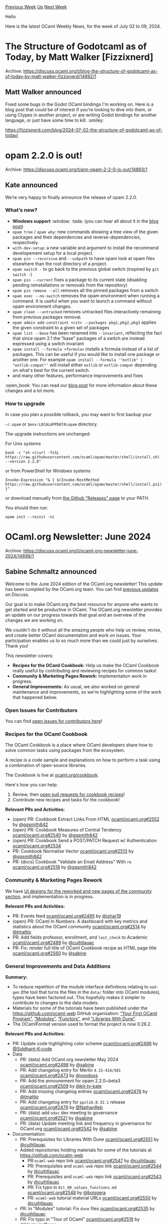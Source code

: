 #+OPTIONS: ^:nil
#+OPTIONS: html-postamble:nil
#+OPTIONS: num:nil
#+OPTIONS: toc:nil
#+OPTIONS: author:nil
#+HTML_HEAD: <style type="text/css">#table-of-contents h2 { display: none } .title { display: none } .authorname { text-align: right }</style>
#+HTML_HEAD: <style type="text/css">.outline-2 {border-top: 1px solid black;}</style>
#+TITLE: OCaml Weekly News
[[https://alan.petitepomme.net/cwn/2024.07.02.html][Previous Week]] [[https://alan.petitepomme.net/cwn/index.html][Up]] [[https://alan.petitepomme.net/cwn/2024.07.16.html][Next Week]]

Hello

Here is the latest OCaml Weekly News, for the week of July 02 to 09, 2024.

#+TOC: headlines 1


* The Structure of Godotcaml as of Today, by Matt Walker [Fizzixnerd]
:PROPERTIES:
:CUSTOM_ID: 1
:END:
Archive: https://discuss.ocaml.org/t/blog-the-structure-of-godotcaml-as-of-today-by-matt-walker-fizzixnerd/14892/1

** Matt Walker announced


Fixed some bugs in the Godot OCaml bindings I'm working on.  Here is a blog post that could be of interest if you're looking to dive into them, or using Ctypes in another project, or are writing Godot bindings for another language, or just have some time to kill. :smiley: 

https://fizzixnerd.com/blog/2024-07-02-the-structure-of-godotcaml-as-of-today/
      



* opam 2.2.0 is out!
:PROPERTIES:
:CUSTOM_ID: 2
:END:
Archive: https://discuss.ocaml.org/t/ann-opam-2-2-0-is-out/14893/1

** Kate announced


We’re very happy to finally announce the release of opam 2.2.0.

*** What’s new?

- *Windows support* :window: :tada: (you can hear all about it in the [[https://opam.ocaml.org/blog/opam-2-2-0/#Major-change-Windows-support][blog post]])
- ~opam tree~ / ~opam why~: new commands showing a tree view of the given packages and their dependencies and reverse-dependencies, respectively.
- ~with-dev-setup~: a new variable and argument to install the recommend developement setup for a local project.
- ~opam pin --recursive~ and ~--subpath~ to have opam look at opam files elsewhere than the root directory of a project.
- ~opam switch -~ to go back to the previous global switch (inspired by ~git switch -~)
- ~opam pin --current~ fixes a package to its current state (disabling pending reinstallations or removals from the repository)
- ~opam pin remove --all~ removes all the pinned packages from a switch
- ~opam exec --no-switch~ removes the opam environment when running a command. It is useful when you want to launch a command without opam environment changes.
- ~opam clean --untracked~ removes untracked files interactively remaining from previous packages removal.
- ~opam admin add-constraint <cst> --packages pkg1,pkg2,pkg3~ applies the given constraint to a given set of packages
- ~opam list --base~ has been renamed into ~--invariant~, reflecting the fact that since opam 2.1 the "base" packages of a switch are instead expressed using a switch invariant
- ~opam install --formula <formula>~ installs a formula instead of a list of packages. This can be useful if you would like to install one package or another one. For example ~opam install --formula '"extlib" | "extlib-compat"'~ will install either ~extlib~ or ~extlib-compat~ depending on what's best for the current switch.
- and many other features, performance improvements and fixes

:open_book: You can read our [[https://opam.ocaml.org/blog/opam-2-2-0/][blog post]] for more information about these changes and a lot more.

*** How to upgrade

In case you plan a possible rollback, you may want to first backup your

~~/.opam~ or ~$env:LOCALAPPDATA\opam~ directory.

The upgrade instructions are unchanged:

For Unix systems

#+begin_example
bash -c "sh <(curl -fsSL https://raw.githubusercontent.com/ocaml/opam/master/shell/install.sh) --version 2.2.0"
#+end_example

or from PowerShell for Windows systems

#+begin_example
Invoke-Expression "& { $(Invoke-RestMethod https://raw.githubusercontent.com/ocaml/opam/master/shell/install.ps1) }"
#+end_example

or download manually from [[https://github.com/ocaml/opam/releases/tag/2.2.0][the Github "Releases" page]] to your PATH.

You should then run:

#+begin_example
opam init --reinit -ni
#+end_example
      



* OCaml.org Newsletter: June 2024
:PROPERTIES:
:CUSTOM_ID: 3
:END:
Archive: https://discuss.ocaml.org/t/ocaml-org-newsletter-june-2024/14898/1

** Sabine Schmaltz announced


Welcome to the June 2024 edition of the OCaml.org newsletter! This update has been compiled by the OCaml.org team. You can find [[https://discuss.ocaml.org/tag/ocamlorg-newsletter][previous updates]] on Discuss.

Our goal is to make OCaml.org the best resource for anyone who wants to get started and be productive in OCaml. The OCaml.org newsletter provides an update on our progress towards that goal and an overview of the changes we are working on.

We couldn't do it without all the amazing people who help us review, revise, and create better OCaml documentation and work on issues. Your participation enables us to so much more than we could just by ourselves. Thank you!

This newsletter covers:
- *Recipes for the OCaml Cookbook:* Help us make the OCaml Cookbook really useful by contributing and reviewing recipes for common tasks!
- *Community & Marketing Pages Rework:* Implementation work in progress.
- *General Improvements:* As usual, we also worked on general maintenance and improvements, so we're highlighting some of the work that happened below.

*** Open Issues for Contributors

You can find [[https://github.com/ocaml/ocaml.org/issues?q=is%3Aissue+is%3Aopen+label%3A%22help+wanted%22+no%3Aassignee][open issues for contributors here]]!

*** Recipes for the OCaml Cookbook

The OCaml Cookbook is a place where OCaml developers share how to solve common tasks using packages from the ecosystem.

A recipe is a code sample and explanations on how to perform a task using a combination of open-source libraries.

The Cookbook is live at [[https://ocaml.org/cookbook][ocaml.org/cookbook]].

Here's how you can help:

1. Review, then [[https://github.com/ocaml/ocaml.org/pulls?q=is%3Apr+is%3Aopen+label%3ACookbook][open pull requests for cookbook recipes]]!
2. Contribute new recipes and tasks for the cookbook!

*Relevant PRs and Activities:*
- (open) PR: Cookbook Extract Links From HTML [[https://github.com/ocaml/ocaml.org/pull/2552][ocaml/ocaml.org#2552]] by [[https://github.com/ggsmith842][@ggsmith842]]
- (open) PR: Cookbook Measures of Central Tendency [[https://github.com/ocaml/ocaml.org/pull/2540][ocaml/ocaml.org#2540]] by [[https://github.com/ggsmith842][@ggsmith842]]
- (open) PR: Cookbook Send a POST/PATCH Request w/ Authentication [[https://github.com/ocaml/ocaml.org/pull/2534][ocaml/ocaml.org#2534]]
- PR: Cookbook Normalise Vector [[https://github.com/ocaml/ocaml.org/pull/2513][ocaml/ocaml.org#2513]] by [[https://github.com/ggsmith842][@ggsmith842]]
- PR: (docs) Cookbook "Validate an Email Address" With ~re~ [[https://github.com/ocaml/ocaml.org/pull/2518][ocaml/ocaml.org#2518]] by [[https://github.com/ggsmith842][@ggsmith842]]



*** Community & Marketing Pages Rework

We have [[https://www.figma.com/file/7hmoWkQP9PgLTfZCqiZMWa/OCaml-Community-Pages?type=design&node-id=637%3A4539&mode=design&t=RpQlGvOpeg1a93AZ-1][UI designs for the reworked and new pages of the community section]], and implementation is in progress.

*Relevant PRs and Activities:*

- PR: Events feed [[https://github.com/ocaml/ocaml.org/pull/2495][ocaml/ocaml.org#2495]] by [[https://github.com/ishar19][@ishar19]]
- (open) PR: OCaml In Numbers: A dashboard with key metrics and statistics about the OCaml community [[https://github.com/ocaml/ocaml.org/pull/2514][ocaml/ocaml.org#2514]] by [[https://github.com/tmattio][@tmattio]]
- PR: Add fields professor, enrollment, and ~last_check~ to Academic [[https://github.com/ocaml/ocaml.org/pull/2489][ocaml/ocaml.org#2489]] by [[https://github.com/cuihtlauac][@cuihtlauac]]
- PR: Fix: render full title of OCaml Cookbook recipe as HTML page title  [[https://github.com/ocaml/ocaml.org/pull/2560][ocaml/ocaml.org#2560]]  by [[https://github.com/sabine][@sabine]]

*** General Improvements and Data Additions

*Summary:*

- To reduce repetition of the module interface definitions relating to ~ood-gen~ (the tool that turns the files in the ~data/~ folder into OCaml modules), types have been factored out. This hopefully makes it simpler to contribute to changes to the data models.
- Materials for some of the tutorials have been published under the https://github.com/ocaml-web GitHub organisation: [[https://github.com/ocaml-web/ocamlorg-docs-your-first-program][“Your First OCaml Program”]], [[https://github.com/ocaml-web/ocamlorg-docs-modules][“Modules”]], [[https://github.com/ocaml-web/ocamlorg-docs-functors][“Functors”]], and [[https://github.com/ocaml-web/ocamlorg-docs-libraries-dune][“Libraries With Dune”]].
- The OCamlFormat version used to format the project is now 0.26.2.

*Relevant PRs and Activities:*
- PR: Update code highlighting color scheme [[https://github.com/ocaml/ocaml.org/pull/2496][ocaml/ocaml.org#2496]] by [[https://github.com/Siddhant-K-code][@Siddhant-K-code]]
- Data
  - PR: (data) Add OCaml.org newsletter May 2024 [[https://github.com/ocaml/ocaml.org/pull/2498][ocaml/ocaml.org#2498]] by [[https://github.com/sabine][@sabine]]
  - PR: Add changelog entry for Merlin ~4.15-414/501~ [[https://github.com/ocaml/ocaml.org/pull/2473][ocaml/ocaml.org#2473]] by [[https://github.com/voodoos][@voodoos]]
  - PR: Add the announement for opam 2.2.0~beta3 [[https://github.com/ocaml/ocaml.org/pull/2509][ocaml/ocaml.org#2509]] by [[https://github.com/kit-ty-kate][@kit-ty-kate]]
  - PR: Add missing changelog entries [[https://github.com/ocaml/ocaml.org/pull/2476][ocaml/ocaml.org#2476]]  by [[https://github.com/tmattio][@tmattio]]
  - PR: Add changelog entry for ~ppxlib.0.32.1~ release [[https://github.com/ocaml/ocaml.org/pull/2479][ocaml/ocaml.org#2479]] by [[https://github.com/NathanReb][@NathanReb]]
  - PR: (data) add ~odoc~ dev meeting to governance [[https://github.com/ocaml/ocaml.org/pull/2521][ocaml/ocaml.org#2521]]  by [[https://github.com/sabine][@sabine]]
  - PR: (data) Update meeting link and frequency in governance for OCaml.org [[https://github.com/ocaml/ocaml.org/pull/2542][ocaml/ocaml.org#2542]]  by [[https://github.com/sabine][@sabine]]
- Documentation:
  - PR: Prerequisites for Libraries With Dune [[https://github.com/ocaml/ocaml.org/pull/2551][ocaml/ocaml.org#2551]]  by [[https://github.com/cuihtlauac][@cuihtlauac]]
  - Added repositories holding materials for some of the tutorials at https://github.com/ocalm-web
    - PR:~ocaml-web~ repo link [[https://github.com/ocaml/ocaml.org/pull/2547][ocaml/ocaml.org#2547]]  by [[https://github.com/cuihtlauac][@cuihtlauac]]
    - PR: Prerequisites and ~ocaml-web~ repo link [[https://github.com/ocaml/ocaml.org/pull/2544][ocaml/ocaml.org#2544]]  by [[https://github.com/cuihtlauac][@cuihtlauac]]
    - PR: Prerequisites and ~ocaml-web~ repo link [[https://github.com/ocaml/ocaml.org/pull/2543][ocaml/ocaml.org#2543]]  by [[https://github.com/cuihtlauac][@cuihtlauac]]
    - PR: Fix typo in ~0it_00_values_functions.md~ [[https://github.com/ocaml/ocaml.org/pull/2548][ocaml/ocaml.org#2548]]  by [[https://github.com/boisgera][@boisgera]]
    - PR: ~ocaml-web~ tutorial material URLs [[https://github.com/ocaml/ocaml.org/pull/2550][ocaml/ocaml.org#2550]]  by [[https://github.com/cuihtlauac][@cuihtlauac]]
  - PR: In "Modules" tutorial: Fix ~dune~ files [[https://github.com/ocaml/ocaml.org/pull/2535][ocaml/ocaml.org#2535]]  by [[https://github.com/cuihtlauac][@cuihtlauac]]
  - PR: Fix typo in "Tour of OCaml"  [[https://github.com/ocaml/ocaml.org/pull/2519][ocaml/ocaml.org#2519]] by [[https://github.com/blackwindforce][@blackwindforce]]
  - PR: Clarification on pattern matching and definitions [[https://github.com/ocaml/ocaml.org/pull/2500][ocaml/ocaml.org#2500]] by [[https://github.com/cuihtlauac][@cuihtlauac]]
- Refactoring / Code health:
  - Factor out types on ~ood-gen~ tool that parses the files in the ~data/~ folder:
      - PR: Single data type definition for Outreachy [[https://github.com/ocaml/ocaml.org/pull/2481][ocaml/ocaml.org#2481]]  by [[https://github.com/cuihtlauac][@cuihtlauac]]
      - PR: Single data type definition for Resource [[https://github.com/ocaml/ocaml.org/pull/2533][ocaml/ocaml.org#2533]]  by [[https://github.com/cuihtlauac][@cuihtlauac]]
      - PR: Single data type defintion for Success_story [[https://github.com/ocaml/ocaml.org/pull/2536][ocaml/ocaml.org#2536]]  by [[https://github.com/cuihtlauac][@cuihtlauac]]
      - PR: Single data type defintion for Tool [[https://github.com/ocaml/ocaml.org/pull/2538][ocaml/ocaml.org#2538]]  by [[https://github.com/cuihtlauac][@cuihtlauac]]
      - PR: Single type for Tool_page [[https://github.com/ocaml/ocaml.org/pull/2539][ocaml/ocaml.org#2539]]  by [[https://github.com/cuihtlauac][@cuihtlauac]]
      - PR: Single type for Book [[https://github.com/ocaml/ocaml.org/pull/2488][ocaml/ocaml.org#2488]]  by [[https://github.com/cuihtlauac][@cuihtlauac]]
      - PR: Single data type definition for Exercise [[https://github.com/ocaml/ocaml.org/pull/2497][ocaml/ocaml.org#2497]]  by [[https://github.com/cuihtlauac][@cuihtlauac]]
      - PR: Single data type definitions for Planet [[https://github.com/ocaml/ocaml.org/pull/2529][ocaml/ocaml.org#2529]] by [[https://github.com/cuihtlauac][@cuihtlauac]]
      - PR: Single data type definition for Release [[https://github.com/ocaml/ocaml.org/pull/2531][ocaml/ocaml.org#2531]] by [[https://github.com/cuihtlauac][@cuihtlauac]]
      - PR: Single data type definition for Changelog [[https://github.com/ocaml/ocaml.org/pull/2492][ocaml/ocaml.org#2492]]  by [[https://github.com/cuihtlauac][@cuihtlauac]]
      - PR: Single data type definition for Cookbook [[https://github.com/ocaml/ocaml.org/pull/2490][ocaml/ocaml.org#2490]]  by [[https://github.com/cuihtlauac][@cuihtlauac]]
      - PR: Single data type definition for Governance [[https://github.com/ocaml/ocaml.org/pull/2504][ocaml/ocaml.org#2504]]  by [[https://github.com/cuihtlauac][@cuihtlauac]]
      - PR: Single data type definitions for Tutorial [[https://github.com/ocaml/ocaml.org/pull/2555][ocaml/ocaml.org#2555]]  by [[https://github.com/cuihtlauac][@cuihtlauac]]
      - PR: Single data type definition for Event [[https://github.com/ocaml/ocaml.org/pull/2559][ocaml/ocaml.org#2559]] by [[https://github.com/cuihtlauac][@cuihtlauac]]
      - PR: Single data type definition for Industrial_user [[https://github.com/ocaml/ocaml.org/pull/2505][ocaml/ocaml.org#2505]]  by [[https://github.com/cuihtlauac][@cuihtlauac]]
      - PR: Single type for Is_ocaml_yet [[https://github.com/ocaml/ocaml.org/pull/2508][ocaml/ocaml.org#2508]]  by [[https://github.com/cuihtlauac][@cuihtlauac]]
      - PR: Single type definition for Job [[https://github.com/ocaml/ocaml.org/pull/2516][ocaml/ocaml.org#2516]]  by [[https://github.com/cuihtlauac][@cuihtlauac]]
      - PR: Single data type definition for News [[https://github.com/ocaml/ocaml.org/pull/2520][ocaml/ocaml.org#2520]]  by [[https://github.com/cuihtlauac][@cuihtlauac]]
      - PR: Single data type defintion for opam_user [[https://github.com/ocaml/ocaml.org/pull/2522][ocaml/ocaml.org#2522]]  by [[https://github.com/cuihtlauac][@cuihtlauac]]
      - PR: Single data type definition for Workshop [[https://github.com/ocaml/ocaml.org/pull/2541][ocaml/ocaml.org#2541]]  by [[https://github.com/cuihtlauac][@cuihtlauac]]
      - PR: Single data type defintion for Watch [[https://github.com/ocaml/ocaml.org/pull/2545][ocaml/ocaml.org#2545]]  by [[https://github.com/cuihtlauac][@cuihtlauac]]
      - PR: Single data type definition for Page [[https://github.com/ocaml/ocaml.org/pull/2524][ocaml/ocaml.org#2524]]  by [[https://github.com/cuihtlauac][@cuihtlauac]]
      - PR: Single data type definition for Paper [[https://github.com/ocaml/ocaml.org/pull/2526][ocaml/ocaml.org#2526]]  by [[https://github.com/cuihtlauac][@cuihtlauac]]
      - PR: Single data type definition for Academic_Institution [[https://github.com/ocaml/ocaml.org/pull/2477][ocaml/ocaml.org#2477]] by [[https://github.com/cuihtlauac][@cuihtlauac]]
      - PR: Single data type definition for Code_examples [[https://github.com/ocaml/ocaml.org/pull/2501][ocaml/ocaml.org#2501]]  by [[https://github.com/cuihtlauac][@cuihtlauac]]
  - PR: Remove redundant data type Watch [[https://github.com/ocaml/ocaml.org/pull/2507][ocaml/ocaml.org#2507]] by [[https://github.com/cuihtlauac][@cuihtlauac]]
  - Increase OCamlFormat version used to format the project from 0.25.1 to 0.26.2
    - PR: Bringup OCamlFormat [[https://github.com/ocaml/ocaml.org/pull/2482][ocaml/ocaml.org#2482]]  by [[https://github.com/cuihtlauac][@cuihtlauac]]
    - PR: Formatting [[https://github.com/ocaml/ocaml.org/pull/2484][ocaml/ocaml.org#2484]]  by [[https://github.com/cuihtlauac][@cuihtlauac]]
    - PR: Add information on switch pin update [[https://github.com/ocaml/ocaml.org/pull/2483][ocaml/ocaml.org#2483]]  by [[https://github.com/cuihtlauac][@cuihtlauac]]
    - PR: Bringup OCamlFormat in CI [[https://github.com/ocaml/ocaml.org/pull/2485][ocaml/ocaml.org#2485]]  by [[https://github.com/cuihtlauac][@cuihtlauac]]
    - PR: Add information on switch pin update, cont'd [[https://github.com/ocaml/ocaml.org/pull/2486][ocaml/ocaml.org#2486]]  by [[https://github.com/cuihtlauac][@cuihtlauac]]
  - PR: Rename Utils ~map_files~ into ~map_md_files~ [[https://github.com/ocaml/ocaml.org/pull/2515][ocaml/ocaml.org#2515]]  by [[https://github.com/cuihtlauac][@cuihtlauac]]
  - PR: Remove unused Video data [[https://github.com/ocaml/ocaml.org/pull/2506][ocaml/ocaml.org#2506]] by [[https://github.com/cuihtlauac][@cuihtlauac]]
  - PR: Remove unused ~ood/video~ files [[https://github.com/ocaml/ocaml.org/pull/2546][ocaml/ocaml.org#2546]]  by [[https://github.com/cuihtlauac][@cuihtlauac]]
      



* ocaml-libbpf: Libbpf C-bindings for OCaml
:PROPERTIES:
:CUSTOM_ID: 4
:END:
Archive: https://discuss.ocaml.org/t/ann-ocaml-libbpf-libbpf-c-bindings-for-ocaml/14905/1

** Lee Koon Wen announced


I'm excited to announce the first release of ocaml-libbpf, a new library providing OCaml bindings for libbpf, the essential C library for working with eBPF programs. This library allows you to load, initialize, link, and manage eBPF programs within OCaml, simplifying the process of working with these powerful in-kernel applications.

#+begin_example
opam install libbpf
#+end_example

Key Features:
- High-level and Low-level APIs: Access both raw bindings and user-friendly high-level functions for eBPF management.
- Seamless Integration: Load eBPF ELF files into the kernel with ease.
- BPF Map Support: Manage BPF maps for communication between user space and kernel space.

For more information, visit the [[https://github.com/koonwen/ocaml-libbpf][ocaml-libbpf]] repo. Contributions and feedback are welcome!

Enjoy!
      



* How I built the Acutis template language in OCaml
:PROPERTIES:
:CUSTOM_ID: 5
:END:
Archive: https://discuss.ocaml.org/t/blog-how-i-built-the-acutis-template-language-in-ocaml/14916/1

** John announced


Acutis is a personal project I've been developing on-and-off over the last few years. It's a template language (similar to Mustache, Nunjucks, etc.) that has a static type system, uses pattern-matching, and can compile templates into JavaScript files. I'm sharing it now because it's reached a somewhat-stable state.

[[https://johnridesa.bike/acutis/][You can view its home page here]] and [[https://github.com/johnridesabike/acutis][its source code here]]. I also wrote a blog-style article that explains how I created Acutis, the problems I faced, and the decisions I made. You can read it here: "[[https://johnridesa.bike/software/acutis/][The Acutis template language, or: how I over-engineered a program that just prints text]]".

I don't especially expect people to use Acutis much, since it's very personal and based around my specific use cases. (Also, we have an overabundance of template languages already anyway.) Nonetheless, building it was a fun and rewarding learning experience for me. Perhaps some people will find it as interesting as I did. 🙂
      



* MirageOS podcast
:PROPERTIES:
:CUSTOM_ID: 6
:END:
Archive: https://discuss.ocaml.org/t/mirageos-podcast/14927/1

** Hannes Mehnert announced


I recently was interviewed by Matthias Kirschner from FSFE about MirageOS (+ OCaml). The result is a podcast https://fsfe.org/news/podcast/episode-25.en.html

Spread the word, have a listen, and please don't hesitate to give feedback - via email or in this thread.
      



* Old CWN
:PROPERTIES:
:UNNUMBERED: t
:END:

If you happen to miss a CWN, you can [[mailto:alan.schmitt@polytechnique.org][send me a message]] and I'll mail it to you, or go take a look at [[https://alan.petitepomme.net/cwn/][the archive]] or the [[https://alan.petitepomme.net/cwn/cwn.rss][RSS feed of the archives]].

If you also wish to receive it every week by mail, you may subscribe to the [[https://sympa.inria.fr/sympa/info/caml-list][caml-list]].

#+BEGIN_authorname
[[https://alan.petitepomme.net/][Alan Schmitt]]
#+END_authorname
